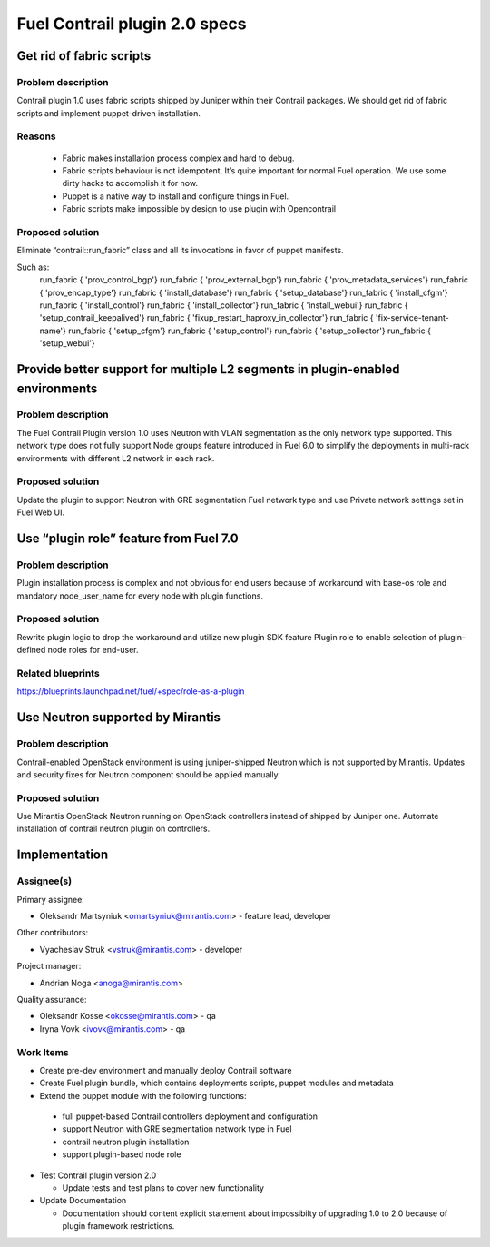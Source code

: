 ==============================
Fuel Contrail plugin 2.0 specs
==============================


Get rid of fabric scripts
=========================

Problem description
-------------------

Contrail plugin 1.0 uses fabric scripts shipped by Juniper within their Contrail packages.
We should get rid of fabric scripts and implement puppet-driven installation.

Reasons
-------
 * Fabric makes installation process complex and hard to debug.
 * Fabric scripts behaviour is not idempotent. It’s quite important for normal Fuel operation. We use some dirty hacks to accomplish it for now.
 * Puppet is a native way to install and configure things in Fuel.
 * Fabric scripts make impossible by design to use plugin with Opencontrail

Proposed solution
------------------

Eliminate “contrail::run_fabric” class and all its invocations in favor of puppet manifests.

Such as:
    run_fabric { 'prov_control_bgp'}
    run_fabric { 'prov_external_bgp'}
    run_fabric { 'prov_metadata_services'}
    run_fabric { 'prov_encap_type'}
    run_fabric { 'install_database'}
    run_fabric { 'setup_database'}
    run_fabric { 'install_cfgm'}
    run_fabric { 'install_control'}
    run_fabric { 'install_collector'}
    run_fabric { 'install_webui'}
    run_fabric { 'setup_contrail_keepalived'}
    run_fabric { 'fixup_restart_haproxy_in_collector'}
    run_fabric { 'fix-service-tenant-name'}
    run_fabric { 'setup_cfgm'}
    run_fabric { 'setup_control'}
    run_fabric { 'setup_collector'}
    run_fabric { 'setup_webui'}

Provide better support for multiple L2 segments in plugin-enabled environments
==============================================================================

Problem description
-------------------

The Fuel Contrail Plugin version 1.0 uses Neutron with VLAN segmentation as the only network type supported.
This network type does not fully support Node groups feature introduced in Fuel 6.0 to simplify the deployments in multi-rack environments with different L2 network in each rack.

Proposed solution
-----------------

Update the plugin to support Neutron with GRE segmentation Fuel network type and use Private network settings set in Fuel Web UI.

Use “plugin role” feature from Fuel 7.0
=======================================

Problem description
-------------------

Plugin installation process is complex and not obvious for end users because of workaround with base-os role and mandatory node_user_name for every node with plugin functions.

Proposed solution
-----------------

Rewrite plugin logic to drop the workaround and utilize new plugin SDK feature Plugin role to enable selection of plugin-defined node roles for end-user.

Related blueprints
------------------
https://blueprints.launchpad.net/fuel/+spec/role-as-a-plugin

Use Neutron supported by Mirantis
=================================

Problem description
-------------------

Contrail-enabled OpenStack environment is using juniper-shipped Neutron which is not supported by Mirantis. Updates and security fixes for Neutron component should be applied manually.

Proposed solution
-----------------

Use Mirantis OpenStack Neutron running on OpenStack controllers instead of shipped by Juniper one.
Automate installation of contrail neutron plugin on controllers.

Implementation
==============

Assignee(s)
-----------

Primary assignee:

- Oleksandr Martsyniuk <omartsyniuk@mirantis.com> - feature lead, developer

Other contributors:

- Vyacheslav Struk <vstruk@mirantis.com> - developer

Project manager:

- Andrian Noga <anoga@mirantis.com>

Quality assurance:

- Oleksandr Kosse <okosse@mirantis.com> - qa
- Iryna Vovk <ivovk@mirantis.com> - qa

Work Items
----------

* Create pre-dev environment and manually deploy Contrail software
* Create Fuel plugin bundle, which contains deployments scripts, puppet modules and metadata
* Extend the puppet module with the following functions:

 - full puppet-based Contrail controllers deployment and configuration
 - support Neutron with GRE segmentation network type in Fuel
 - contrail neutron plugin installation
 - support plugin-based node role

* Test Contrail plugin version 2.0

  - Update tests and test plans to cover new functionality

* Update Documentation

  - Documentation should content explicit statement about impossibilty of upgrading 1.0 to 2.0 because of plugin framework restrictions.

